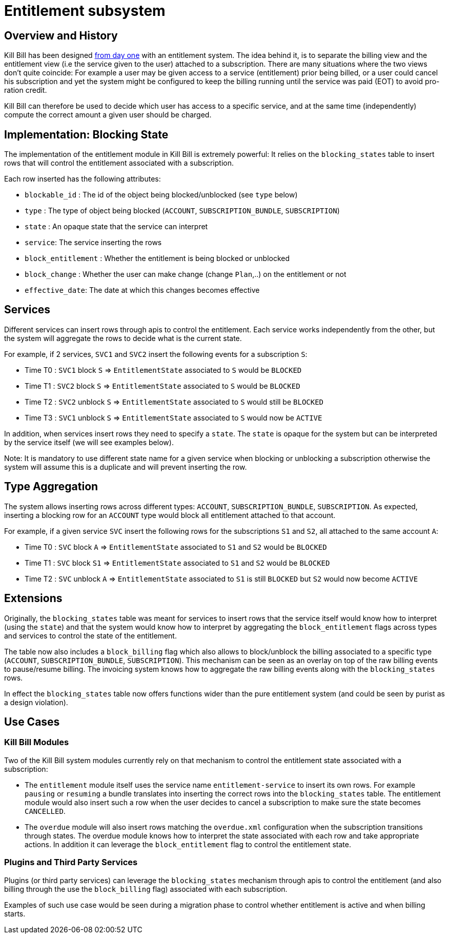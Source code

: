 = Entitlement subsystem

== Overview and History

Kill Bill has been designed http://killbill.io/blog/blockingstate-abstractions/[from day one] with an entitlement system. The idea behind it, is to separate the billing view and the entitlement view (i.e the service given to the user) attached to a subscription. There are many situations where the two views don't quite coincide: For example a user may be given access to a service (entitlement) prior being billed, or a user could cancel his subscription and yet the system might be configured to keep the billing running until the service was paid (EOT) to avoid pro-ration credit.

Kill Bill can therefore be used to decide which user has access to a specific service, and at the same time (independently) compute the correct amount a given user should be charged.

== Implementation: Blocking State

The implementation of the entitlement module in Kill Bill is extremely powerful: It relies on the `blocking_states` table to insert rows that will control the entitlement associated with a subscription.

Each row inserted has the following attributes:

* `blockable_id` : The id of the object being blocked/unblocked (see `type` below)
* `type` : The type of object being blocked (`ACCOUNT`, `SUBSCRIPTION_BUNDLE`, `SUBSCRIPTION`)
* `state` : An opaque state that the service can interpret
* `service`: The service inserting the rows
* `block_entitlement` : Whether the entitlement is being blocked or unblocked
* `block_change` : Whether the user can make change (change  `Plan`,..) on the entitlement or not
* `effective_date`: The date at which this changes becomes effective

== Services

Different services can insert rows through apis to control the entitlement. Each service works independently from the other, but the system will aggregate the rows to decide what is the current state.

For example, if 2 services, `SVC1` and `SVC2` insert the following events for a subscription `S`:

* Time T0 : `SVC1` block `S` => `EntitlementState` associated to `S` would be `BLOCKED`
* Time T1 : `SVC2` block `S` => `EntitlementState` associated to `S` would be `BLOCKED`
* Time T2 : `SVC2` unblock `S` => `EntitlementState` associated to `S` would still be `BLOCKED`
* Time T3 : `SVC1` unblock `S` => `EntitlementState` associated to `S` would now be `ACTIVE`

In addition, when services insert rows they need to specify a `state`. The `state` is opaque for the system but can be interpreted by the service itself (we will see examples below).

Note: It is mandatory to use different state name for a given service when blocking or unblocking a subscription otherwise the system will assume this is a duplicate and will prevent inserting the row.

== Type Aggregation

The system allows inserting rows across different types: `ACCOUNT`, `SUBSCRIPTION_BUNDLE`, `SUBSCRIPTION`. As expected, inserting a blocking row for an `ACCOUNT` type would block all entitlement attached to that account.

For example, if a given service `SVC` insert the following rows for the subscriptions `S1` and `S2`, all attached to the same account `A`:

* Time T0 : `SVC` block `A` => `EntitlementState` associated to `S1` and `S2` would be `BLOCKED`
* Time T1 : `SVC` block `S1` => `EntitlementState` associated to `S1` and `S2` would be `BLOCKED`
* Time T2 : `SVC` unblock `A` => `EntitlementState` associated to `S1` is still `BLOCKED` but `S2` would now become `ACTIVE`

== Extensions

Originally, the `blocking_states` table was meant for services to insert rows that the service itself would know how to interpret (using the `state`) and that the system would know how to interpret by aggregating the `block_entitlement` flags across types and services to control the state of the entitlement.

The table now also includes a `block_billing` flag which also allows to block/unblock the billing associated to a specific type (`ACCOUNT`, `SUBSCRIPTION_BUNDLE`, `SUBSCRIPTION`). This mechanism can be seen as an overlay on top of the raw billing events to pause/resume billing. The invoicing system knows how to aggregate the raw billing events along with the `blocking_states` rows.

In effect the `blocking_states` table now offers functions wider than the pure entitlement system (and could be seen by purist as a design violation).

== Use Cases

=== Kill Bill Modules

Two of the Kill Bill system modules currently rely on that mechanism to control the entitlement state associated with a subscription:

* The `entitlement` module itself uses the service name `entitlement-service` to insert its own rows. For example `pausing` or `resuming` a bundle translates into inserting the correct rows into the `blocking_states` table. The entitlement module would also insert such a row when the user decides to cancel a subscription to make sure the state becomes `CANCELLED`.
* The `overdue` module will also insert rows matching the `overdue.xml` configuration when the subscription transitions through states. The overdue module knows how to interpret the state associated with each row and take appropriate actions. In addition it can leverage the `block_entitlement` flag to control the entitlement state.

=== Plugins and Third Party Services

Plugins (or third party services) can leverage the `blocking_states` mechanism through apis to control the entitlement (and also billing through the use the `block_billing` flag) associated with each subscription.

Examples of such use case would be seen during a migration phase to control whether entitlement is active and when billing starts.

